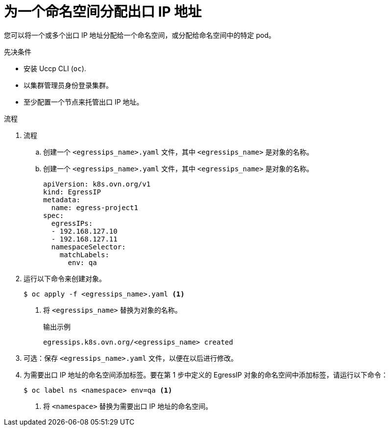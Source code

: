// Module included in the following assemblies:
//
// * networking/ovn_kubernetes_network_provider/assigning-egress-ips-ovn.adoc

:_content-type: PROCEDURE
[id="nw-egress-ips-assign_{context}"]
= 为一个命名空间分配出口 IP 地址

您可以将一个或多个出口 IP 地址分配给一个命名空间，或分配给命名空间中的特定 pod。

.先决条件

* 安装 Uccp CLI (`oc`).
* 以集群管理员身份登录集群。
* 至少配置一个节点来托管出口 IP 地址。

.流程

. 流程
.. 创建一个 `<egressips_name>.yaml` 文件，其中 `<egressips_name>` 是对象的名称。
.. 创建一个 `<egressips_name>.yaml` 文件，其中 `<egressips_name>` 是对象的名称。
+
[source,yaml]
----
apiVersion: k8s.ovn.org/v1
kind: EgressIP
metadata:
  name: egress-project1
spec:
  egressIPs:
  - 192.168.127.10
  - 192.168.127.11
  namespaceSelector:
    matchLabels:
      env: qa
----

. 运行以下命令来创建对象。
+
[source,terminal]
----
$ oc apply -f <egressips_name>.yaml <1>
----
<1> 将 `<egressips_name>` 替换为对象的名称。
+
.输出示例
[source,terminal]
----
egressips.k8s.ovn.org/<egressips_name> created
----

. 可选：保存 `<egressips_name>.yaml` 文件，以便在以后进行修改。
. 为需要出口 IP 地址的命名空间添加标签。要在第 1 步中定义的 EgressIP 对象的命名空间中添加标签，请运行以下命令：
+
[source,terminal]
----
$ oc label ns <namespace> env=qa <1>
----
<1> 将 `<namespace>` 替换为需要出口 IP 地址的命名空间。
